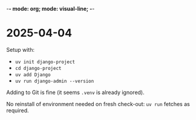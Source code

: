 -*- mode: org; mode: visual-line; -*-
#+STARTUP: indent

* 2025-04-04

Setup with:

- =uv init django-project=
- =cd django-project=
- =uv add Django=
- =uv run django-admin --version=

Adding to Git is fine (it seems =.venv= is already ignored).

No reinstall of environment needed on fresh check-out: =uv run= fetches as required.
